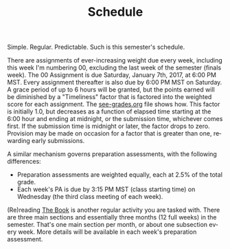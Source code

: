 #+TITLE: Schedule
#+LANGUAGE: en
#+OPTIONS: H:4 num:nil toc:nil \n:nil @:t ::t |:t ^:t *:t TeX:t LaTeX:t
#+STARTUP: showeverything

  Simple. Regular. Predictable. Such is this semester's schedule.

  There are assignments of ever-increasing weight due every week, including this
  week I'm numbering 00, excluding the last week of the semester (finals week).
  The 00 Assignment is due Saturday, January 7th, 2017, at 6:00 PM MST. Every
  assignment thereafter is also due by 6:00 PM MST on Saturday. A grace period
  of up to 6 hours will be granted, but the points earned will be diminished by
  a "Timeliness" factor that is factored into the weighted score for each
  assignment. The [[file:see-grades.org][see-grades.org]] file shows how. This factor is initially 1.0,
  but decreases as a function of elapsed time starting at the 6:00 hour and
  ending at midnight, or the submission time, whichever comes first. If the
  submission time is midnight or later, the factor drops to zero. Provision may
  be made on occasion for a factor that is greater than one, rewarding early
  submissions.

  A similar mechanism governs preparation assessments, with the following
  differences:

  - Preparation assessments are weighted equally, each at 2.5% of the total
    grade.
  - Each week's PA is due by 3:15 PM MST (class starting time) on Wednesday (the
    third class meeting of each week).

  (Re)reading [[https://rickneff.github.io][The Book]] is another regular activity you are tasked with. There
  are three main sections and essentially three months (12 full weeks) in the
  semester. That's one main section per month, or about one subsection every
  week. More details will be available in each week's preparation assessment.
